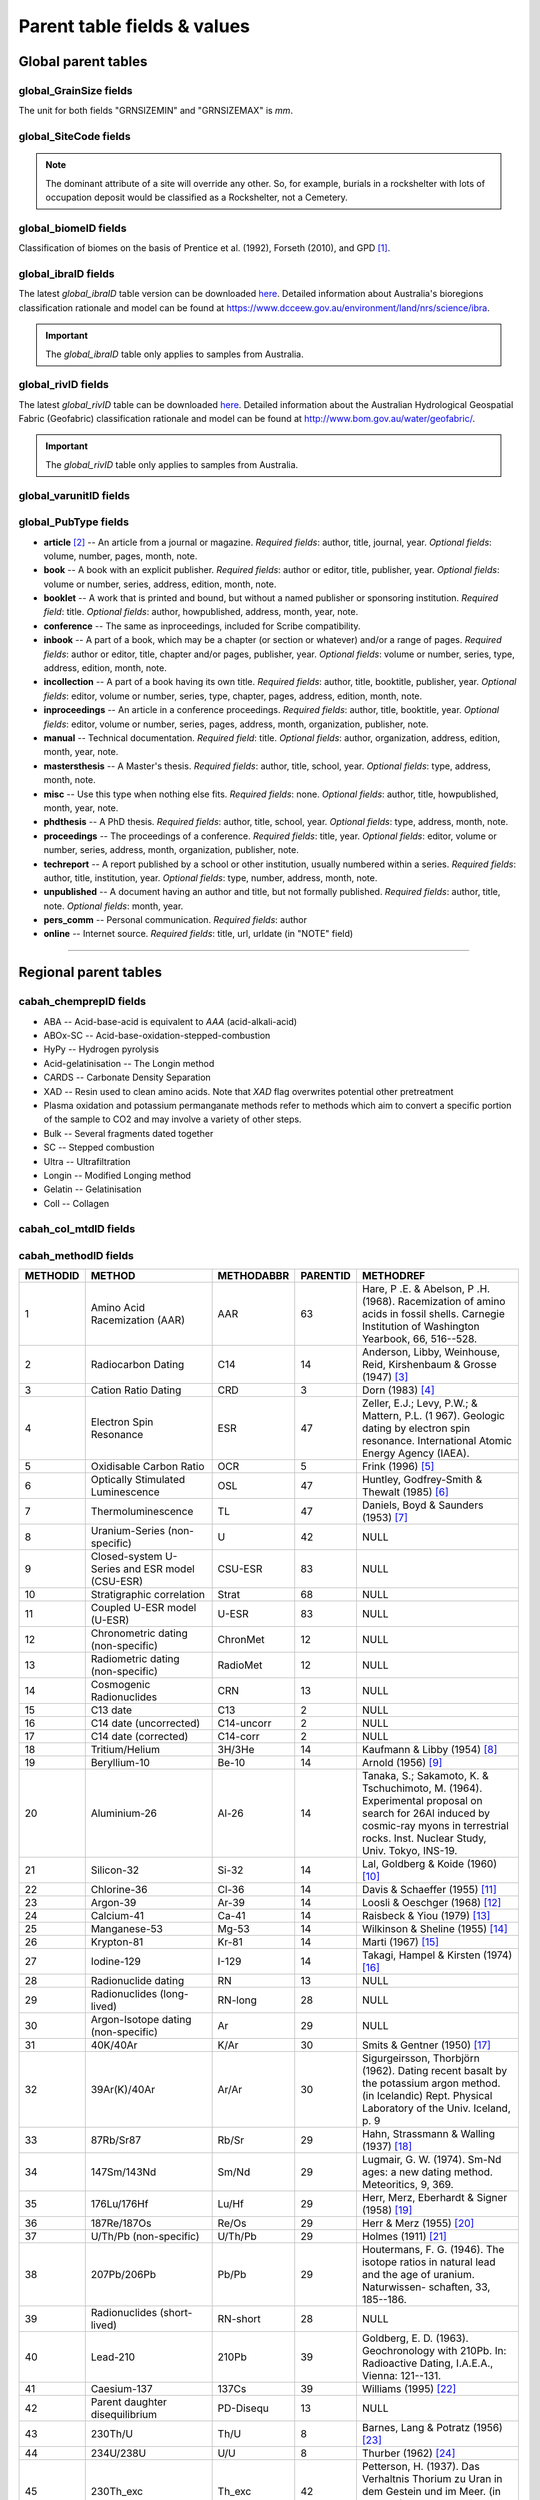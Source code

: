 ============================
Parent table fields & values
============================


..  _global_parent_tables:

Global parent tables
--------------------

..  _global_GrainSize_Fields:

global_GrainSize fields
~~~~~~~~~~~~~~~~~~~~~~~

.. csv-table::
   :file: ./csv_tables/global_GrainSize_FIELDS.csv
   :header-rows: 1

The unit for both fields "GRNSIZEMIN" and "GRNSIZEMAX" is *mm*.

..  _global_SiteCode_Fields:

global_SiteCode fields
~~~~~~~~~~~~~~~~~~~~~~

.. csv-table::
   :file: ./csv_tables/global_SiteCode_FIELDS.csv
   :header-rows: 1

.. note::

   The dominant attribute of a site will override any other. So, for example, burials in a rockshelter with lots of occupation deposit would be classified as a Rockshelter, not a Cemetery.

..  _global_biomeID_Fields:

global_biomeID fields
~~~~~~~~~~~~~~~~~~~~~

.. csv-table::
   :file: ./csv_tables/global_biomeID_FIELDS.csv
   :header-rows: 1

Classification of biomes on the basis of Prentice et al. (1992), Forseth (2010), and GPD [#]_.

..  _global_ibraID_Fields:

global_ibraID fields
~~~~~~~~~~~~~~~~~~~~

.. csv-table::
   :file: ./csv_tables/global_ibraID_FIELDS.csv
   :header-rows: 1

The latest *global_ibraID* table version can be downloaded `here <https://github.com/hmunack/OCTOPUS/blob/main/docs/source/storage/_global_ibraID__202305221532.csv>`_.
Detailed information about Australia's bioregions classification rationale and model can be found at `https://www.dcceew.gov.au/environment/land/nrs/science/ibra <https://www.dcceew.gov.au/environment/land/nrs/science/ibra>`_.

.. important::

   The *global_ibraID* table only applies to samples from Australia.

..  _global_rivID_Fields:

global_rivID fields
~~~~~~~~~~~~~~~~~~~~

.. csv-table::
   :file: ./csv_tables/global_rivID_FIELDS.csv
   :header-rows: 1

The latest *global_rivID* table can be downloaded `here <https://github.com/hmunack/OCTOPUS/blob/main/docs/source/storage/_global_rivID__202305221533.csv>`_.
Detailed information about the Australian Hydrological Geospatial Fabric (Geofabric) classification rationale and model can be found at  `http://www.bom.gov.au/water/geofabric/ <http://www.bom.gov.au/water/geofabric/>`_.

.. important::

   The *global_rivID* table only applies to samples from Australia.

..  _global_varunitID_Fields:

global_varunitID fields
~~~~~~~~~~~~~~~~~~~~~~~

.. csv-table::
   :file: ./csv_tables/global_varunitID_FIELDS.csv
   :header-rows: 1

..  _global_PubType_Fields:

global_PubType fields
~~~~~~~~~~~~~~~~~~~~~

.. csv-table::
   :file: ./csv_tables/global_PubType_FIELDS.csv
   :header-rows: 1

* **article** [#]_ -- An article from a journal or magazine. *Required fields*: author, title, journal, year. *Optional fields*: volume, number, pages, month, note.

* **book** -- A book with an explicit publisher. *Required fields*: author or editor, title, publisher, year. *Optional fields*: volume or number, series, address, edition, month, note.

* **booklet** -- A work that is printed and bound, but without a named publisher or sponsoring institution. *Required field*: title. *Optional fields*: author, howpublished, address, month, year, note.

* **conference** -- The same as inproceedings, included for Scribe compatibility.

* **inbook** -- A part of a book, which may be a chapter (or section or whatever) and/or a range of pages. *Required fields*: author or editor, title, chapter and/or pages, publisher, year. *Optional fields*: volume or number, series, type, address, edition, month, note.

* **incollection** -- A part of a book having its own title. *Required fields*: author, title, booktitle, publisher, year. *Optional fields*: editor, volume or number, series, type, chapter, pages, address, edition, month, note.

* **inproceedings** -- An article in a conference proceedings. *Required fields*: author, title, booktitle, year. *Optional fields*: editor, volume or number, series, pages, address, month, organization, publisher, note.

* **manual** -- Technical documentation. *Required field*: title. *Optional fields*: author, organization, address, edition, month, year, note.

* **mastersthesis** -- A Master's thesis. *Required fields*: author, title, school, year. *Optional fields*: type, address, month, note.

* **misc** -- Use this type when nothing else fits. *Required fields*: none. *Optional fields*: author, title, howpublished, month, year, note.

* **phdthesis** -- A PhD thesis. *Required fields*: author, title, school, year. *Optional fields*: type, address, month, note.

* **proceedings** -- The proceedings of a conference. *Required fields*: title, year. *Optional fields*: editor, volume or number, series, address, month, organization, publisher, note.

* **techreport** -- A report published by a school or other institution, usually numbered within a series. *Required fields*: author, title, institution, year. *Optional fields*: type, number, address, month, note.

* **unpublished** -- A document having an author and title, but not formally published. *Required fields*: author, title, note. *Optional fields*: month, year.

* **pers_comm** -- Personal communication. *Required fields*: author

* **online** -- Internet source. *Required fields*: title, url, urldate (in "NOTE" field)

----

..  _regional_parent_tables:

Regional parent tables
----------------------

..  _cabah_chemprepID_Fields:

cabah_chemprepID fields
~~~~~~~~~~~~~~~~~~~~~~~

.. csv-table::
   :file: ./csv_tables/cabah_chemprepID_FIELDS.csv
   :header-rows: 1

* ABA -- Acid-base-acid is equivalent to *AAA* (acid-alkali-acid)

* ABOx-SC -- Acid-base-oxidation-stepped-combustion

* HyPy -- Hydrogen pyrolysis

* Acid-gelatinisation -- The Longin method

* CARDS -- Carbonate Density Separation

* XAD -- Resin used to clean amino acids. Note that *XAD* flag overwrites potential other pretreatment

* Plasma oxidation and potassium permanganate methods refer to methods which aim to convert a specific portion of the sample to CO2 and may involve a variety of other steps.

* Bulk -- Several fragments dated together

* SC -- Stepped combustion

* Ultra -- Ultrafiltration

* Longin -- Modified Longing method

* Gelatin -- Gelatinisation

* Coll -- Collagen


..  _cabah_col_mtdID_Fields:

cabah_col_mtdID fields
~~~~~~~~~~~~~~~~~~~~~~

.. csv-table::
   :file: ./csv_tables/cabah_col_mtdID_FIELDS.csv
   :header-rows: 1

..  _cabah_methodID_Fields:

cabah_methodID fields
~~~~~~~~~~~~~~~~~~~~~~

+----------+----------------+------------+----------+----------------+
| METHODID | METHOD         | METHODABBR | PARENTID | METHODREF      |
+==========+================+============+==========+================+
| 1        | Amino Acid     | AAR        | 63       | Hare, P .E. &  |
|          | Racemization   |            |          | Abelson, P .H. |
|          | (AAR)          |            |          | (1968).        |
|          |                |            |          | Racemization   |
|          |                |            |          | of amino acids |
|          |                |            |          | in fossil      |
|          |                |            |          | shells.        |
|          |                |            |          | Carnegie       |
|          |                |            |          | Institution of |
|          |                |            |          | Washington     |
|          |                |            |          | Yearbook, 66,  |
|          |                |            |          | 516--528.      |
+----------+----------------+------------+----------+----------------+
| 2        | Radiocarbon    | C14        | 14       | Anderson,      |
|          | Dating         |            |          | Libby,         |
|          |                |            |          | Weinhouse,     |
|          |                |            |          | Reid,          |
|          |                |            |          | Kirshenbaum &  |
|          |                |            |          | Grosse (1947)  |
|          |                |            |          | [#]_           |
+----------+----------------+------------+----------+----------------+
| 3        | Cation Ratio   | CRD        | 3        | Dorn (1983)    |
|          | Dating         |            |          | [#]_           |
+----------+----------------+------------+----------+----------------+
| 4        | Electron Spin  | ESR        | 47       | Zeller, E.J.;  |
|          | Resonance      |            |          | Levy, P.W.; &  |
|          |                |            |          | Mattern, P.L.  |
|          |                |            |          | (1             |
|          |                |            |          | 967). Geologic |
|          |                |            |          | dating by      |
|          |                |            |          | electron spin  |
|          |                |            |          | resonance.     |
|          |                |            |          | International  |
|          |                |            |          | Atomic Energy  |
|          |                |            |          | Agency (IAEA). |
+----------+----------------+------------+----------+----------------+
| 5        | Oxidisable     | OCR        | 5        | Frink (1996)   |
|          | Carbon Ratio   |            |          | [#]_           |
+----------+----------------+------------+----------+----------------+
| 6        | Optically      | OSL        | 47       | Huntley,       |
|          | Stimulated     |            |          | Godfrey-Smith  |
|          | Luminescence   |            |          | & Thewalt      |
|          |                |            |          | (1985) [#]_    |
+----------+----------------+------------+----------+----------------+
| 7        | Thermo\        | TL         | 47       | Daniels, Boyd  |
|          | luminescence   |            |          | & Saunders     |
|          |                |            |          | (1953) [#]_    |
+----------+----------------+------------+----------+----------------+
| 8        | Uranium-Series | U          | 42       | NULL           |
|          | (non-specific) |            |          |                |
+----------+----------------+------------+----------+----------------+
| 9        | Closed-system  | CSU-ESR    | 83       | NULL           |
|          | U-Series and   |            |          |                |
|          | ESR model      |            |          |                |
|          | (CSU-ESR)      |            |          |                |
+----------+----------------+------------+----------+----------------+
| 10       | Stratigraphic  | Strat      | 68       | NULL           |
|          | correlation    |            |          |                |
+----------+----------------+------------+----------+----------------+
| 11       | Coupled U-ESR  | U-ESR      | 83       | NULL           |
|          | model (U-ESR)  |            |          |                |
+----------+----------------+------------+----------+----------------+
| 12       | Chronometric   | ChronMet   | 12       | NULL           |
|          | dating         |            |          |                |
|          | (non-specific) |            |          |                |
+----------+----------------+------------+----------+----------------+
| 13       | Radiometric    | RadioMet   | 12       | NULL           |
|          | dating         |            |          |                |
|          | (non-specific) |            |          |                |
+----------+----------------+------------+----------+----------------+
| 14       | Cosmogenic     | CRN        | 13       | NULL           |
|          | Radionuclides  |            |          |                |
+----------+----------------+------------+----------+----------------+
| 15       | C13 date       | C13        | 2        | NULL           |
+----------+----------------+------------+----------+----------------+
| 16       | C14 date       | C14-uncorr | 2        | NULL           |
|          | (uncorrected)  |            |          |                |
+----------+----------------+------------+----------+----------------+
| 17       | C14 date       | C14-corr   | 2        | NULL           |
|          | (corrected)    |            |          |                |
+----------+----------------+------------+----------+----------------+
| 18       | Tritium/Helium | 3H/3He     | 14       | Kaufmann &     |
|          |                |            |          | Libby (1954)   |
|          |                |            |          | [#]_           |
+----------+----------------+------------+----------+----------------+
| 19       | Beryllium-10   | Be-10      | 14       | Arnold (1956)  |
|          |                |            |          | [#]_           |
+----------+----------------+------------+----------+----------------+
| 20       | Aluminium-26   | Al-26      | 14       | Tanaka, S.;    |
|          |                |            |          | Sakamoto, K. & |
|          |                |            |          | Tschuchimoto,  |
|          |                |            |          | M. (1964).     |
|          |                |            |          | Experimental   |
|          |                |            |          | proposal on    |
|          |                |            |          | search for     |
|          |                |            |          | 26Al induced   |
|          |                |            |          | by cosmic-ray  |
|          |                |            |          | myons in       |
|          |                |            |          | terrestrial    |
|          |                |            |          | rocks. Inst.   |
|          |                |            |          | Nuclear Study, |
|          |                |            |          | Univ. Tokyo,   |
|          |                |            |          | INS-19.        |
+----------+----------------+------------+----------+----------------+
| 21       | Silicon-32     | Si-32      | 14       | Lal, Goldberg  |
|          |                |            |          | & Koide (1960) |
|          |                |            |          | [#]_           |
+----------+----------------+------------+----------+----------------+
| 22       | Chlorine-36    | Cl-36      | 14       | Davis &        |
|          |                |            |          | Schaeffer      |
|          |                |            |          | (1955) [#]_    |
+----------+----------------+------------+----------+----------------+
| 23       | Argon-39       | Ar-39      | 14       | Loosli &       |
|          |                |            |          | Oeschger       |
|          |                |            |          | (1968) [#]_    |
+----------+----------------+------------+----------+----------------+
| 24       | Calcium-41     | Ca-41      | 14       | Raisbeck &     |
|          |                |            |          | Yiou (1979)    |
|          |                |            |          | [#]_           |
+----------+----------------+------------+----------+----------------+
| 25       | Manganese-53   | Mg-53      | 14       | Wilkinson &    |
|          |                |            |          | Sheline (1955) |
|          |                |            |          | [#]_           |
+----------+----------------+------------+----------+----------------+
| 26       | Krypton-81     | Kr-81      | 14       | Marti (1967)   |
|          |                |            |          | [#]_           |
+----------+----------------+------------+----------+----------------+
| 27       | Iodine-129     | I-129      | 14       | Takagi, Hampel |
|          |                |            |          | & Kirsten      |
|          |                |            |          | (1974) [#]_    |
+----------+----------------+------------+----------+----------------+
| 28       | Radionuclide   | RN         | 13       | NULL           |
|          | dating         |            |          |                |
+----------+----------------+------------+----------+----------------+
| 29       | Radionuclides  | RN-long    | 28       | NULL           |
|          | (long-lived)   |            |          |                |
+----------+----------------+------------+----------+----------------+
| 30       | Argon-Isotope  | Ar         | 29       | NULL           |
|          | dating         |            |          |                |
|          | (non-specific) |            |          |                |
+----------+----------------+------------+----------+----------------+
| 31       | 40K/40Ar       | K/Ar       | 30       | Smits &        |
|          |                |            |          | Gentner (1950) |
|          |                |            |          | [#]_           |
+----------+----------------+------------+----------+----------------+
| 32       | 39Ar(K)/40Ar   | Ar/Ar      | 30       | Sigurgeirsson, |
|          |                |            |          | Thorbjörn      |
|          |                |            |          | (1962). Dating |
|          |                |            |          | recent basalt  |
|          |                |            |          | by the         |
|          |                |            |          | potassium      |
|          |                |            |          | argon method.  |
|          |                |            |          | (in Icelandic) |
|          |                |            |          | Rept. Physical |
|          |                |            |          | Laboratory of  |
|          |                |            |          | the Univ.      |
|          |                |            |          | Iceland, p. 9  |
+----------+----------------+------------+----------+----------------+
| 33       | 87Rb/Sr87      | Rb/Sr      | 29       | Hahn,          |
|          |                |            |          | Strassmann &   |
|          |                |            |          | Walling (1937) |
|          |                |            |          | [#]_           |
+----------+----------------+------------+----------+----------------+
| 34       | 147Sm/143Nd    | Sm/Nd      | 29       | Lugmair, G. W. |
|          |                |            |          | (1974). Sm-Nd  |
|          |                |            |          | ages: a new    |
|          |                |            |          | dating method. |
|          |                |            |          | Meteoritics,   |
|          |                |            |          | 9, 369.        |
+----------+----------------+------------+----------+----------------+
| 35       | 176Lu/176Hf    | Lu/Hf      | 29       | Herr, Merz,    |
|          |                |            |          | Eberhardt &    |
|          |                |            |          | Signer (1958)  |
|          |                |            |          | [#]_           |
+----------+----------------+------------+----------+----------------+
| 36       | 187Re/187Os    | Re/Os      | 29       | Herr & Merz    |
|          |                |            |          | (1955) [#]_    |
+----------+----------------+------------+----------+----------------+
| 37       | U/Th/Pb        | U/Th/Pb    | 29       | Holmes (1911)  |
|          | (non-specific) |            |          | [#]_           |
+----------+----------------+------------+----------+----------------+
| 38       | 207Pb/206Pb    | Pb/Pb      | 29       | Houtermans, F. |
|          |                |            |          | G. (1946). The |
|          |                |            |          | isotope ratios |
|          |                |            |          | in natural     |
|          |                |            |          | lead and the   |
|          |                |            |          | age of         |
|          |                |            |          | uranium.       |
|          |                |            |          | Naturwissen-   |
|          |                |            |          | schaften,      |
|          |                |            |          | 33, 185--186.  |
+----------+----------------+------------+----------+----------------+
| 39       | Radionuclides  | RN-short   | 28       | NULL           |
|          | (short-lived)  |            |          |                |
+----------+----------------+------------+----------+----------------+
| 40       | Lead-210       | 210Pb      | 39       | Goldberg, E.   |
|          |                |            |          | D. (1963).     |
|          |                |            |          | Geochronology  |
|          |                |            |          | with 210Pb.    |
|          |                |            |          | In:            |
|          |                |            |          | Radioactive    |
|          |                |            |          | Dating,        |
|          |                |            |          | I.A.E.A.,      |
|          |                |            |          | Vienna:        |
|          |                |            |          | 121--131.      |
+----------+----------------+------------+----------+----------------+
| 41       | Caesium-137    | 137Cs      | 39       | Williams       |
|          |                |            |          | (1995) [#]_    |
+----------+----------------+------------+----------+----------------+
| 42       | Parent         | PD-Disequ  | 13       | NULL           |
|          | daughter       |            |          |                |
|          | disequilibrium |            |          |                |
+----------+----------------+------------+----------+----------------+
| 43       | 230Th/U        | Th/U       | 8        | Barnes, Lang & |
|          |                |            |          | Potratz (1956) |
|          |                |            |          | [#]_           |
+----------+----------------+------------+----------+----------------+
| 44       | 234U/238U      | U/U        | 8        | Thurber (1962) |
|          |                |            |          | [#]_           |
+----------+----------------+------------+----------+----------------+
| 45       | 230Th_exc      | Th_exc     | 42       | Petterson, H.  |
|          |                |            |          | (1937). Das    |
|          |                |            |          | Verhaltnis     |
|          |                |            |          | Thorium zu     |
|          |                |            |          | Uran in dem    |
|          |                |            |          | Gestein und im |
|          |                |            |          | Meer. (in      |
|          |                |            |          | German) Anz.   |
|          |                |            |          | Akad. Wiss.    |
|          |                |            |          | Wien Math.     |
|          |                |            |          | Naturwiss. Kl. |
|          |                |            |          | 127.           |
+----------+----------------+------------+----------+----------------+
| 46       | 210Pb (free)   | 210Pb_free | 42       | Goldberg, F.   |
|          |                |            |          | D. (1963).     |
|          |                |            |          | Geochronology  |
|          |                |            |          | with lead-210. |
|          |                |            |          | In:            |
|          |                |            |          | Radioactive    |
|          |                |            |          | Dating,        |
|          |                |            |          | 121--131, IAEA |
|          |                |            |          | Wien.          |
+----------+----------------+------------+----------+----------------+
| 47       | Radiation      | RadEx      | 13       | NULL           |
|          | exposure       |            |          |                |
|          | (non-specific) |            |          |                |
+----------+----------------+------------+----------+----------------+
| 48       | Luminescence   | LUM        | 47       | NULL           |
|          | (non-specific) |            |          |                |
+----------+----------------+------------+----------+----------------+
| 49       | Infrared       | IR-PL      | 47       | Prasad,        |
|          | Photo\         |            |          | Poolton, Kook  |
|          | luminescence   |            |          | & Jain (2017)  |
|          |                |            |          | [#]_           |
+----------+----------------+------------+----------+----------------+
| 50       | Infrared       | IR-RF      | 47       | Trautmann,     |
|          | Radio\         |            |          | Krbetschek,    |
|          | fluorescence   |            |          | Dietrich &     |
|          |                |            |          | Stolz (1998)   |
|          |                |            |          | [#]_           |
+----------+----------------+------------+----------+----------------+
| 51       | Infrared       | IRSL       | 47       | Hütt, Jaek &   |
|          | Stimulated     |            |          | Tchonka (1988) |
|          | Luminescence   |            |          | [#]_           |
+----------+----------------+------------+----------+----------------+
| 52       | Alpha-recoil   | ART        | 47       | Huang & Walker |
|          | track dating   |            |          | (1967) [#]_    |
+----------+----------------+------------+----------+----------------+
| 53       | (Uranium+T     | (U+Th)/He  | 47       | Fanale &       |
|          | horium)/Helium |            |          | Schaeffer      |
|          |                |            |          | (1965) [#]_    |
+----------+----------------+------------+----------+----------------+
| 54       | Fission track  | FT         | 47       | Price & Walker |
|          |                |            |          | (1962) [#]_    |
+----------+----------------+------------+----------+----------------+
| 55       | Banded records | Banded     | 12       | NULL           |
|          | (non-specific) |            |          |                |
+----------+----------------+------------+----------+----------------+
| 56       | Dendro\        | Dendro     | 55       | NULL           |
|          | chronology     |            |          |                |
+----------+----------------+------------+----------+----------------+
| 57       | Varve          | Varve      | 55       | NULL           |
|          | chronology     |            |          |                |
+----------+----------------+------------+----------+----------------+
| 58       | Annual layers  | Ice        | 55       | NULL           |
|          | in glacier ice |            |          |                |
+----------+----------------+------------+----------+----------------+
| 59       | Lichenometry   | Lichen     | 55       | NULL           |
+----------+----------------+------------+----------+----------------+
| 60       | Speleothem     | Speleo     | 55       | NULL           |
|          | bands          |            |          |                |
+----------+----------------+------------+----------+----------------+
| 61       | Coral bands    | Coral      | 55       | NULL           |
+----------+----------------+------------+----------+----------------+
| 62       | Mollusc bands  | Mollusc    | 55       | NULL           |
+----------+----------------+------------+----------+----------------+
| 63       | Relative       | RelDat     | 63       | NULL           |
|          | dating method  |            |          |                |
|          | (non-specific) |            |          |                |
+----------+----------------+------------+----------+----------------+
| 64       | Rock surface   | RSurf      | 63       | NULL           |
|          | weathering     |            |          |                |
+----------+----------------+------------+----------+----------------+
| 65       | Obsidian       | Obsid      | 63       | Friedman &     |
|          | hydration      |            |          | Smith (1960)   |
|          | dating         |            |          | [#]_           |
+----------+----------------+------------+----------+----------------+
| 66       | Pedogenesis    | Pedogen    | 63       | NULL           |
+----------+----------------+------------+----------+----------------+
| 67       | Relative       | FUn        | 63       | Oakley, K.     |
|          | dating of      |            |          | (1949). The    |
|          | fossile bone   |            |          | fluorine-      |
|          |                |            |          | dating         |
|          |                |            |          | method.        |
|          |                |            |          | Yearbook of    |
|          |                |            |          | Physical       |
|          |                |            |          | Anthropology,  |
|          |                |            |          | 5, 44.         |
+----------+----------------+------------+----------+----------------+
| 68       | Age            | AgeEquiv   | 68       | NULL           |
|          | equivalence    |            |          |                |
|          | (non-specific) |            |          |                |
+----------+----------------+------------+----------+----------------+
| 69       | Oxygen isotope | Oxygen     | 68       | Emiliani       |
|          | chrono-        |            |          | (1954) [#]_    |
|          | stratigraphy   |            |          |                |
+----------+----------------+------------+----------+----------------+
| 70       | Tephro\        | Tephra     | 68       | Thorarinsson,  |
|          | chronology     |            |          | Sigurdur       |
|          |                |            |          | (1944).        |
|          |                |            |          | Tef            |
|          |                |            |          | rokronologiska |
|          |                |            |          | studier på     |
|          |                |            |          | Island :       |
|          |                |            |          | Þjórsárdalur   |
|          |                |            |          | och dess       |
|          |                |            |          | förödelse.     |
|          |                |            |          | Thesis         |
|          |                |            |          | (doctoral).    |
|          |                |            |          | Stockholms     |
|          |                |            |          | Högskola. 217  |
|          |                |            |          | pp             |
+----------+----------------+------------+----------+----------------+
| 71       | European       | Horizon    | 68       | NULL           |
|          | settlement     |            |          |                |
|          | horizon        |            |          |                |
+----------+----------------+------------+----------+----------------+
| 72       | Known fire     | Fire       | 68       | NULL           |
+----------+----------------+------------+----------+----------------+
| 73       | Magneto\       | Magnet     | 68       | NULL           |
|          | stratigraphy   |            |          |                |
|          | (non-specific) |            |          |                |
+----------+----------------+------------+----------+----------------+
| 74       | Archaeo\       | A-Magnet   | 73       | Harold (1960)  |
|          | magnetic       |            |          | [#]_           |
|          | dating         |            |          |                |
+----------+----------------+------------+----------+----------------+
| 75       | Geomagnetic    | G-Magnet   | 73       | Thellier, E.   |
|          | dating         |            |          | (1938). Sur    |
|          |                |            |          | l'aimantation  |
|          |                |            |          | des terres     |
|          |                |            |          | cuites et ses  |
|          |                |            |          | applications   |
|          |                |            |          | géophysiques.  |
|          |                |            |          | Ann. Inst.     |
|          |                |            |          | Phys. Globe,   |
|          |                |            |          | 16, pp.        |
|          |                |            |          | 157--302       |
+----------+----------------+------------+----------+----------------+
| 76       | Palaeomagnetic | P-Magnet   | 73       | Irving, E.     |
|          | dating         |            |          | (1964).        |
|          |                |            |          | Paleomagnetism |
|          |                |            |          | and its        |
|          |                |            |          | application to |
|          |                |            |          | geological and |
|          |                |            |          | geophysical    |
|          |                |            |          | problems. John |
|          |                |            |          | Wiley & Sons,  |
|          |                |            |          | Inc, New York. |
+----------+----------------+------------+----------+----------------+
| 77       | Palaeosol      | Psol       | 68       | Catt, J. A.    |
|          |                |            |          | (1986). Soils  |
|          |                |            |          | and Quaternary |
|          |                |            |          | geology: a     |
|          |                |            |          | handbook for   |
|          |                |            |          | field          |
|          |                |            |          | scientists.    |
|          |                |            |          | 267 pp.        |
+----------+----------------+------------+----------+----------------+
| 78       | Marker horizon | Marker     | 68       | NULL           |
+----------+----------------+------------+----------+----------------+
| 79       | Fossil         | Fossil     | 78       | NULL           |
|          | assemblage     |            |          |                |
+----------+----------------+------------+----------+----------------+
| 80       | Pollen         | Pollen     | 68       | NULL           |
|          | correlation    |            |          |                |
+----------+----------------+------------+----------+----------------+
| 81       | Top of core    | Core-hi    | 68       | NULL           |
+----------+----------------+------------+----------+----------------+
| 82       | Bottom of core | Core-lo    | 68       | NULL           |
+----------+----------------+------------+----------+----------------+
| 83       | Method         | Combi      | 83       | NULL           |
|          | combination    |            |          |                |
|          | (non-specific) |            |          |                |
+----------+----------------+------------+----------+----------------+
| 84       | Statistical    | Stats      | 84       | NULL           |
|          | approach       |            |          |                |
|          | (non-specific) |            |          |                |
+----------+----------------+------------+----------+----------------+
| 85       | Estimated      | Estimate   | 84       | NULL           |
+----------+----------------+------------+----------+----------------+
| 86       | Extrapolation  | Extrap     | 84       | NULL           |
+----------+----------------+------------+----------+----------------+
| 87       | Interpolation  | Interp     | 84       | NULL           |
+----------+----------------+------------+----------+----------------+
| 88       | Measurement    | MeasApp    | 88       | NULL           |
|          | technique      |            |          |                |
+----------+----------------+------------+----------+----------------+
| 89       | Liquid         | LSC        | 88       | Birks, J.B.    |
|          | Scintillation  |            |          | (1964). The    |
|          | Counting       |            |          | Theory and     |
|          | (non-specific) |            |          | Practice of    |
|          |                |            |          | Scintillation  |
|          |                |            |          | Counting.      |
|          |                |            |          | Pergammon      |
|          |                |            |          | Press, Oxford, |
|          |                |            |          | UK.            |
+----------+----------------+------------+----------+----------------+
| 90       | Cherenkov      | LSC-C      | 88       | Rengan (1983)  |
|          | Counting       |            |          | [#]_           |
+----------+----------------+------------+----------+----------------+
| 91       | Accelerator    | AMS        | 88       | Fifield (1999) |
|          | Mass           |            |          | [#]_           |
|          | Spectrometry   |            |          |                |
|          | (non-specific) |            |          |                |
+----------+----------------+------------+----------+----------------+
| 92       | SHRIMP         | SHRIMP     | 88       | NULL           |
+----------+----------------+------------+----------+----------------+

Classification and selection of methods on the basis of Geyh (2005), and Walker (2005).

----


..  _local_parent_tables:

Local parent tables
-------------------

..  _crn_alstndID_Fields:

crn_alstndID fields
~~~~~~~~~~~~~~~~~~~

======== ====== ================== ====== ==========
ALSTNDID ALSTND ALSTND_PUB         ALCORR ALSTNDRTIO
======== ====== ================== ====== ==========
-9999    NA     NA                 0      
1        ZAL94  AL09               0.9134 1.19E-09
2        ZAL94  AL09-Assumed       0.9134 1.19E-09
3        KNSTD  KN-4-2             1      3.096E-11
4        KNSTD  KN-4-2-Assumed     1      3.096E-11
5        KNSTD  KN01-X-Y           1      
6        KNSTD  KN01-X-Y-Assumed   1      
7        KNSTD  KNSTD              1      
8        KNSTD  KNSTD-Assumed      1      
9        KNSTD  KNSTD10650         1      1.065E-11
10       KNSTD  KNSTD10650-Assumed 1      1.065E-11
11       KNSTD  KNSTD30960         1      3.096E-11
12       KNSTD  KNSTD30960-Assumed 1      3.096E-11
13       KNSTD  NBS                1      
14       KNSTD  NBS-Assumed        1      
15       SMAL11 SMAL11             1.021  7.401E-12
16       SMAL11 SMAL11-Assumed     1.021  7.401E-12
17       KNSTD  Z92-0222           1      4.11E-11
18       KNSTD  Z92-0222-Assumed   1      4.11E-11
19       KNSTD  Z93-0221           1      1.68E-11
20       KNSTD  Z93-0221-Assumed   1      1.68E-11
21       ZAL94  ZAL94              0.9134 5.26E-10
22       ZAL94  ZAL94-Assumed      0.9134 5.26E-10
23       ZAL94N ZAL94N             1      4.9E-10
24       ZAL94N ZAL94N-Assumed     1      4.9E-10
25       ND     ND                 0      
======== ====== ================== ====== ==========

Values for crn_alstndID."ALSTNDCOMT" field as follows ...

* IDs 1, 2	-- ETH-Zurich standard, former Cologne standard, equivalent to ZAL94
* IDs 3, 4	-- ANSTO, equivalent to KNSTD
* IDs 5, 6	-- Cologne, equivalent to KNSTD
* IDs 7, 8	-- Nishiizumi, 2004
* IDs 9, 10	-- LLNL-CAMS, equivalent to KNSTD
* IDs 11, 12	-- LLNL-CAMS, PRIME-Lab, equivalent to KNSTD
* IDs 13, 14 -- ASTER in-house standard
* IDs 15, 16	-- PRIME Lab standard, equivalent to KNSTD
* IDs 17, 18	-- PRIME Lab standard, ANSTO, ANSTO-Assumed, equivalent to KNSTD
* IDs 19, 20	-- ETH-Zurich standard used prior to 1 Apr 2010, Kubik and Christl, 2010
* IDs 21, 22 -- ETH-Zurich standard, equivalent to KNSTD, effective 1 Apr 2010, Kubik and Christl, 2010

..  _crn_amsID_Fields:

crn_amsID fields
~~~~~~~~~~~~~~~~

+-------+------------------------+-----------------------------+
| AMSID | AMS                    | AMSORG                      |
+=======+========================+=============================+
| -9999 | NA                     | not applicable              |
+-------+------------------------+-----------------------------+
| 1     | ANSTO                  | Australian Nuclear Science  |
|       |                        | and Technology Organisation |
|       |                        | ANSTO                       |
+-------+------------------------+-----------------------------+
| 2     | ANSTO-Assumed          | Australian Nuclear Science  |
|       |                        | and Technology Organisation |
|       |                        | ANSTO                       |
+-------+------------------------+-----------------------------+
| 3     | ANU                    | Australian National         |
|       |                        | University ANU              |
+-------+------------------------+-----------------------------+
| 4     | ANU-Assumed            | Australian National         |
|       |                        | University ANU              |
+-------+------------------------+-----------------------------+
| 5     | ASTER                  | Centre for Research and     |
|       |                        | Teaching in Environmental   |
|       |                        | Geoscience CEREGE           |
+-------+------------------------+-----------------------------+
| 6     | ASTER-Assumed          | Centre for Research and     |
|       |                        | Teaching in Environmental   |
|       |                        | Geoscience CEREGE           |
+-------+------------------------+-----------------------------+
| 7     | Cologne                | University of Cologne       |
+-------+------------------------+-----------------------------+
| 8     | Cologne-Assumed        | University of Cologne       |
+-------+------------------------+-----------------------------+
| 9     | DREAMS                 | Helmholtz-Zentrum           |
|       |                        | Dresden-Rossendorf HZDR     |
+-------+------------------------+-----------------------------+
| 10    | DREAMS-Assumed         | Helmholtz-Zentrum           |
|       |                        | Dresden-Rossendorf HZDR     |
+-------+------------------------+-----------------------------+
| 11    | ETH-Zurich             | Swiss Federal Institute of  |
|       |                        | Technology in Zurich        |
|       |                        | ETH-Zurich                  |
+-------+------------------------+-----------------------------+
| 12    | ETH-Zurich-Assumed     | Swiss Federal Institute of  |
|       |                        | Technology in Zurich        |
|       |                        | ETH-Zurich                  |
+-------+------------------------+-----------------------------+
| 13    | Gif-sur-Yvette         | Climate and Environment     |
|       |                        | Sciences Laboratory LSCE,   |
|       |                        | Pierre Simon Laplace        |
|       |                        | Institute                   |
+-------+------------------------+-----------------------------+
| 14    | Gif-sur-Yvette-Assumed | Climate and Environment     |
|       |                        | Sciences Laboratory LSCE,   |
|       |                        | Pierre Simon Laplace        |
|       |                        | Institute                   |
+-------+------------------------+-----------------------------+
| 15    | KIGAM AMS              | Korea Institute of          |
|       |                        | Geoscience and Mineral      |
|       |                        | Resources KIGAM             |
+-------+------------------------+-----------------------------+
| 16    | KIGAM AMS-Assumed      | Korea Institute of          |
|       |                        | Geoscience and Mineral      |
|       |                        | Resources KIGAM             |
+-------+------------------------+-----------------------------+
| 17    | KIST Seoul             | Korea Institute of Science  |
|       |                        | and Technology              |
+-------+------------------------+-----------------------------+
| 18    | KIST Seoul-Assumed     | Korea Institute of Science  |
|       |                        | and Technology              |
+-------+------------------------+-----------------------------+
| 19    | LLNL-CAMS              | Lawrence Livermore National |
|       |                        | Laboratory LLNL, Center for |
|       |                        | Accelerator Mass            |
|       |                        | Spectrometry                |
+-------+------------------------+-----------------------------+
| 20    | LLNL-CAMS-Assumed      | Lawrence Livermore National |
|       |                        | Laboratory LLNL, Center for |
|       |                        | Accelerator Mass            |
|       |                        | Spectrometry                |
+-------+------------------------+-----------------------------+
| 21    | MALT Tokyo AMS         | Micro                       |
|       |                        | Analysis Laboratory, Tandem |
|       |                        | accelerator MALT, The       |
|       |                        | University of Tokyo         |
+-------+------------------------+-----------------------------+
| 22    | MALT Tokyo AMS-Assumed | Micro                       |
|       |                        | Analysis Laboratory, Tandem |
|       |                        | accelerator MALT, The       |
|       |                        | University of Tokyo         |
+-------+------------------------+-----------------------------+
| 23    | PRIME-Lab              | Purdue Rare Isotope         |
|       |                        | Measurement Laboratory      |
|       |                        | PRIME                       |
+-------+------------------------+-----------------------------+
| 24    | PRIME-Lab-Assumed      | Purdue Rare Isotope         |
|       |                        | Measurement Laboratory      |
|       |                        | PRIME                       |
+-------+------------------------+-----------------------------+
| 25    | SUERC                  | Scottish Universities       |
|       |                        | Environmental Research      |
|       |                        | Centre                      |
+-------+------------------------+-----------------------------+
| 26    | SUERC-Assumed          | Scottish Universities       |
|       |                        | Environmental Research      |
|       |                        | Centre                      |
+-------+------------------------+-----------------------------+
| 27    | Uppsala                | Uppsala University, Tandem  |
|       |                        | Laboratory                  |
+-------+------------------------+-----------------------------+
| 28    | Uppsala-Assumed        | Uppsala University, Tandem  |
|       |                        | Laboratory                  |
+-------+------------------------+-----------------------------+
| 29    | XCAMS (GNS)            | Compact AMS, GNS New        |
|       |                        | Zealand                     |
+-------+------------------------+-----------------------------+
| 30    | XCAMS (GNS)-Assumed    | Compact AMS, GNS New        |
|       |                        | Zealand                     |
+-------+------------------------+-----------------------------+
| 31    | XAAMS                  | Xi’an AMS Center, China     |
+-------+------------------------+-----------------------------+
| 32    | XAAMS-Assumed          | Xi’an AMS Center, China     |
+-------+------------------------+-----------------------------+
| 33    | iThemba LABS           | iThemba Laboratory for      |
|       |                        | Accelerator Based Sciences  |
+-------+------------------------+-----------------------------+
| 34    | iThemba LABS-Assumed   | iThemba Laboratory for      |
|       |                        | Accelerator Based Sciences  |
+-------+------------------------+-----------------------------+
| 35    | Tianjin                | Inst. of Surface-Earth      |
|       |                        | System Sci., School of      |
|       |                        | Earth System Sci., Tianjin  |
|       |                        | University (CHN)            |
+-------+------------------------+-----------------------------+
| 36    | Tianjin-Assumed        | Inst. of Surface-Earth      |
|       |                        | System Sci., School of      |
|       |                        | Earth System Sci., Tianjin  |
|       |                        | University (CHN)            |
+-------+------------------------+-----------------------------+

Values for crn_amsID."AMSURL" field as follows ...

* IDs 1, 2	-- https://www.ansto.gov.au/accelerator-mass-spectrometry
* IDs 3, 4	-- https://physics.anu.edu.au/nuclear/research/ams/
* IDs 5, 6	-- https://www.cerege.fr
* IDs 7, 8	-- https://cologneams.uni-koeln.de
* IDs 9, 10	-- https://www.hzdr.de
* IDs 11, 12	-- https://ams.ethz.ch
* IDs 13, 14 -- https://www.lsce.ipsl.fr
* IDs 15, 16	-- https://www.kigam.re.kr
* IDs 17, 18	-- https://eng.kist.re.kr
* IDs 19, 20	-- https://cams.llnl.gov
* IDs 21, 22 -- http://malt.um.u-tokyo.ac.jp
* IDs 23, 24 -- https://www.physics.purdue.edu/primelab/
* IDs 25, 26 -- https://www.gla.ac.uk/research/az/suerc/researchthemes/ams/
* IDs 27, 28 -- https://www.tandemlab.uu.se
* IDs 29, 30 -- https://www.gns.cri.nz
* IDs 31, 32 -- http://www.xaams.cn
* IDs 33, 34 -- https://tlabs.ac.za
* IDs 35, 36 -- http://earth.tju.edu.cn/en/


..  _crn_projepsgID_Fields:

crn_projepsgID fields
~~~~~~~~~~~~~~~~~~~~~

.. csv-table::
   :file: ./csv_tables/crn_projepsgID_FIELDS.csv
   :header-rows: 1

..  _crn_bestndID_Fields:

crn_bestndID fields
~~~~~~~~~~~~~~~~~~~

======== ============== ====================== ====== ==========
BESTNDID BESTND         BESTND_PUB             BECORR BESTNDRTIO
======== ============== ====================== ====== ==========
-9999    NA             NA                     0      
1        07KNSTD        07KNSTD                1      
2        07KNSTD        07KNSTD-Assumed        1      
3        07KNSTD        07KNSTD3110            1      2.85E-12
4        07KNSTD        07KNSTD3110-Assumed    1      2.85E-12
5        BEST433        BEST433                0.9124 9.31E-11
6        BEST433        BEST433-Assumed        0.9124 9.31E-11
7        BEST433N       BEST433N               1      8.33E-11
8        BEST433N       BEST433N-Assumed       1      8.33E-11
9        07KNSTD        ICN                    1      
10       07KNSTD        ICN-Assumed            1      
11       07KNSTD        ICN 01-5-2             1      8.558E-12
12       07KNSTD        ICN 01-5-2-Assumed     1      8.558E-12
13       07KNSTD        KN01-6-2               1      5.349E-13
14       07KNSTD        KN01-6-2-Assumed       1      5.349E-13
15       KNSTD          KNSTD                  0.9042 
16       KNSTD          KNSTD-Assumed          0.9042 
17       07KNSTD        KNSTD3110              1      2.85E-12
18       07KNSTD        KNSTD3110-Assumed      1      2.85E-12
19       LLNL1000       LLNL1000               0.9313 1E-12
20       LLNL1000       LLNL1000-Assumed       0.9313 1E-12
21       LLNL10000      LLNL10000              0.9042 1E-11
22       LLNL10000      LLNL10000-Assumed      0.9042 1E-11
23       LLNL300        LLNL300                0.8562 3E-13
24       LLNL300        LLNL300-Assumed        0.8562 3E-13
25       LLNL3000       LLNL3000               0.8644 3E-12
26       LLNL3000       LLNL3000-Assumed       0.8644 3E-12
27       LLNL31000      LLNL31000              0.8761 3.1E-11
28       LLNL31000      LLNL31000-Assumed      0.8761 3.1E-11
29       07KNSTD        NIST SRM-4325          1      2.79E-11
30       07KNSTD        NIST SRM-4325-Assumed  1      2.79E-11
31       07KNSTD        NIST_27900             1      2.79E-11
32       07KNSTD        NIST_27900-Assumed     1      2.79E-11
33       NIST_30000     NIST_30000             0.9313 3E-11
34       NIST_30000     NIST_30000-Assumed     0.9313 3E-11
35       NIST_30200     NIST_30200             0.9251 3.02E-11
36       NIST_30200     NIST_30200-Assumed     0.9251 3.02E-11
37       NIST_30300     NIST_30300             0.9221 3.03E-11
38       NIST_30300     NIST_30300-Assumed     0.9221 3.03E-11
39       NIST_30600     NIST_30600             0.913  3.06E-11
40       NIST_30600     NIST_30600-Assumed     0.913  3.06E-11
41       NIST_Certified NIST_Certified         1.0425 2.68E-11
42       NIST_Certified NIST_Certified-Assumed 1.0425 2.68E-11
43       S2007          S2007                  0.9124 3.08E-11
44       S2007          S2007-Assumed          0.9124 3.08E-11
45       S2007N         S2007N                 1      2.81E-11
46       S2007N         S2007N-Assumed         1      2.81E-11
47       S555           S555                   0.9124 9.55E-11
48       S555           S555-Assumed           0.9124 9.55E-11
49       S555N          S555N                  1      8.71E-11
50       S555N          S555N-Assumed          1      8.71E-11
51       07KNSTD        SMD-Be-12              1      1.704E-12
52       07KNSTD        SMD-Be-12-Assumed      1      1.704E-12
53       07KNSTD        SRM KN-5-2             1      8.558E-12
54       07KNSTD        SRM KN-5-2-Assumed     1      8.558E-12
55       07KNSTD        STD-11                 1      1.191E-11
56       07KNSTD        STD-11-Assumed         1      1.191E-11
57       NIST_30500     NIST_30500             0.9124 3.05E-11
58       NIST_30500     NIST_30500-Assumed     0.9124 3.05E-11
59       ND             ND                     0      
======== ============== ====================== ====== ==========

Values for crn_bestndID."BESTNDCOMT" as follows ...

* IDs 1, 2	-- Nishiizumi et al, 2007 (NIM-B v. 258, p. 403)
* IDs 3, 4	-- Standard used at PRIME, equivalent to 07KNSTD
* IDs 5, 6	-- ETH-Zurich standard used prior to 1 Apr 2010, Kubik and Christl, 2010
* IDs 7, 8	-- ETH-Zurich standard, equivalent to 07KNSTD, effective 1 Apr 2010, Kubik and Christl, 2010
* IDs 9, 10	-- S130 and S142, Nishiizumi e al., 2007, equivalent to 07KNSTD
* IDs 11, 12	-- S145, Nishiizumi e al., 2007, equivalent to 07KNSTD
* IDs 13, 14 -- S109, Nishiizumi e al., 2007, measured in Cologne, equivalent to 07KNSTD
* IDs 15, 16	-- Nishiizumi standards assuming old 10Be half life
* IDs 17, 18	-- S154, primary LLNL standard (01-5-4), Rood et al., 2013
* IDs 19, 20	-- LLNL-CAMS in-house standard, cf. Balco, 2016
* IDs 21, 22 -- LLNL-CAMS in-house standard, cf. Balco, 2016
* IDs 23, 24 -- LLNL-CAMS in-house standard, cf. Balco, 2016
* IDs 25, 26 -- LLNL-CAMS in-house standard, cf. Balco, 2016
* IDs 27, 28 -- LLNL-CAMS in-house standard, cf. Balco, 2016
* IDs 29, 30 -- equivalent to 07KNSTD
* IDs 31, 32 -- NIST SRM-4325, but with differing assumed isotope ratio, equivalent to 07KNSTD
* IDs 33, 34 -- NIST SRM-4325, but with differing assumed isotope ratio
* IDs 35, 36 -- NIST SRM-4325, but with differing assumed isotope ratio
* IDs 37, 38 -- NIST SRM-4325, but with differing assumed isotope ratio
* IDs 39, 40 -- NIST SRM-4325, but with differing assumed isotope ratio
* IDs 41, 42 -- used at PRIME Lab prior to 12 Jan 2005, cf. Balco 2016
* IDs 43, 44 -- ETH-Zurich standard used prior to 1 Apr 2010, Kubik and Christl, 2010
* IDs 45, 46 -- ETH-Zurich standard, equivalent to 07KNSTD, effective 1 Apr 2010, Kubik and Christl, 2010
* IDs 47, 48 -- ETH-Zurich standard used prior to 1 Apr 2010, Kubik and Christl, 2010
* IDs 49, 50 -- ETH-Zurich standard, equivalent to 07KNSTD, effective 1 Apr 2010, Kubik and Christl, 2010
* IDs 51, 52 -- S225, DREAMS, equivalent to 07KNSTD
* IDs 53, 54 -- various ANSTO runs, equivalent to 07KNSTD
* IDs 55, 56 -- ASTER standard, equivalent to NIST_27900 and 07KNSTD
* IDs 57, 58 -- NIST SRM-4325, but with differing assumed isotope ratio

----

..  _arch_featdatedID_Fields:

arch_featdatedID fields
~~~~~~~~~~~~~~~~~~~~~~~

.. csv-table::
   :file: ./csv_tables/arch_featdatedID_FIELDS.csv
   :header-rows: 1

..  _c13_valID_Fields:

c13_valID fields
~~~~~~~~~~~~~~~~

.. csv-table::
   :file: ./csv_tables/c13_valID_FIELDS.csv
   :header-rows: 1

..  _c14_contamID_Fields:

c14_contamID fields
~~~~~~~~~~~~~~~~~~~

.. csv-table::
   :file: ./csv_tables/c14_contamID_FIELDS.csv
   :header-rows: 1

..  _c14_hum_modID_Fields:

c14_hum_modID fields
~~~~~~~~~~~~~~~~~~~~

.. csv-table::
   :file: ./csv_tables/c14_hum_modID_FIELDS.csv
   :header-rows: 1

..  _c14_materia1ID_Fields:

c14_materia1ID fields
~~~~~~~~~~~~~~~~~~~~~

.. csv-table::
   :file: ./csv_tables/c14_materia1ID_FIELDS.csv
   :header-rows: 1

..  _c14_materia2ID_Fields:

c14_materia2ID fields
~~~~~~~~~~~~~~~~~~~~~

.. csv-table::
   :file: ./csv_tables/c14_materia2ID_FIELDS.csv
   :header-rows: 1

..  _c14_solvent2ID_Fields:

c14_solvent2ID fields
~~~~~~~~~~~~~~~~~~~~~

.. csv-table::
   :file: ./csv_tables/c14_solvent2ID_FIELDS.csv
   :header-rows: 1

..  _c_mtdID_Fields:

c_mtdID fields
~~~~~~~~~~~~~~

.. csv-table::
   :file: ./csv_tables/c_mtdID_FIELDS.csv
   :header-rows: 1

----

..  _osl-tl_agemodelID_Fields:

osl-tl_agemodelID fields
~~~~~~~~~~~~~~~~~~~~~~~~

.. csv-table::
   :file: ./csv_tables/osl-tl_agemodelID_FIELDS.csv
   :header-rows: 1

..  _osl-tl_ed_procID_Fields:

osl-tl_ed_procID fields
~~~~~~~~~~~~~~~~~~~~~~~

.. csv-table::
   :file: ./csv_tables/osl-tl_ed_procID_FIELDS.csv
   :header-rows: 1

..  _osl-tl_lum_matID_Fields:

osl-tl_lum_matID fields
~~~~~~~~~~~~~~~~~~~~~~~

.. csv-table::
   :file: ./csv_tables/osl-tl_lum_matID_FIELDS.csv
   :header-rows: 1

..  _osl-tl_mineralID_Fields:

osl-tl_mineralID fields
~~~~~~~~~~~~~~~~~~~~~~~

.. csv-table::
   :file: ./csv_tables/osl-tl_mineralID_FIELDS.csv
   :header-rows: 1

..  _osl-tl_mtdID_Fields:

osl-tl_mtdID fields
~~~~~~~~~~~~~~~~~~~

.. csv-table::
   :file: ./csv_tables/osl-tl_mtdID_FIELDS.csv
   :header-rows: 1

..  _osl_typeID_Fields:

osl_typeID fields
~~~~~~~~~~~~~~~~~

.. csv-table::
   :file: ./csv_tables/osl_typeID_FIELDS.csv
   :header-rows: 1

----

..  _sed_depconID_Fields:

sed_depconID fields
~~~~~~~~~~~~~~~~~~~

.. csv-table::
   :file: ./csv_tables/sed_depconID_FIELDS.csv
   :header-rows: 1

..  _sed_faciesID_Fields:

sed_faciesID fields
~~~~~~~~~~~~~~~~~~~

.. csv-table::
   :file: ./csv_tables/sed_faciesID_FIELDS.csv
   :header-rows: 1

..  _sed_geommodID_Fields:

sed_geommodID fields
~~~~~~~~~~~~~~~~~~~~

.. csv-table::
   :file: ./csv_tables/sed_geommodID_FIELDS.csv
   :header-rows: 1

..  _sed_geotypeID_Fields:

sed_geotypeID fields
~~~~~~~~~~~~~~~~~~~~

.. csv-table::
   :file: ./csv_tables/sed_geotypeID_FIELDS.csv
   :header-rows: 1

..  _sed_laketypeID_Fields:

sed_laketypeID fields
~~~~~~~~~~~~~~~~~~~~~

.. csv-table::
   :file: ./csv_tables/sed_laketypeID_FIELDS.csv
   :header-rows: 1

..  _sed_morphID_Fields:

sed_morphID fields
~~~~~~~~~~~~~~~~~~

.. csv-table::
   :file: ./csv_tables/sed_morphID_FIELDS.csv
   :header-rows: 1

..  _sed_sitetypeID_Fields:

sed_sitetypeID fields
~~~~~~~~~~~~~~~~~~~~~

.. csv-table::
   :file: ./csv_tables/sed_sitetypeID_FIELDS.csv
   :header-rows: 1

----

..  _fos_TaxRank1_classID_Fields:

fos_TaxRank1_classID fields
~~~~~~~~~~~~~~~~~~~~~~~~~~~

``The latest *fos_TaxRank1_classID* table version can be downloaded here``...


..  _fos_TaxRank2_infraclaID_Fields:

fos_TaxRank2_infraclaID fields
~~~~~~~~~~~~~~~~~~~~~~~~~~~~~~

``The latest *fos_TaxRank2_infraclaID* table version can be downloaded here``...


..  _fos_TaxRank3_ordrID_Fields:

fos_TaxRank3_ordrID fields
~~~~~~~~~~~~~~~~~~~~~~~~~~

The latest *fos_TaxRank3_ordrID* table version can be downloaded `here <https://github.com/hmunack/OCTOPUS/blob/main/docs/source/storage/_fos_TaxRank3_ordrID__202305221536.csv>`_.


..  _fos_TaxRank4_familyID_Fields:

fos_TaxRank4_familyID fields
~~~~~~~~~~~~~~~~~~~~~~~~~~~~

The latest *fos_TaxRank4_familyID* table version can be downloaded `here <https://github.com/hmunack/OCTOPUS/blob/main/docs/source/storage/_fos_TaxRank4_familyID__202305221535.csv>`_.


..  _fos_TaxRank5_genusID_Fields:

fos_TaxRank5_genusID fields
~~~~~~~~~~~~~~~~~~~~~~~~~~~

The latest *fos_TaxRank5_genusID* table version can be downloaded `here <https://github.com/hmunack/OCTOPUS/blob/main/docs/source/storage/_fos_TaxRank5_genusID__202305221535.csv>`_.


..  _fos_TaxRank6_speciesID_Fields:

fos_TaxRank6_speciesID fields
~~~~~~~~~~~~~~~~~~~~~~~~~~~~~

The latest *fos_TaxRank6_speciesID* table version can be downloaded `here <https://github.com/hmunack/OCTOPUS/blob/main/docs/source/storage/_fos_TaxRank6_speciesID__202305221535.csv>`_.


..  _fos_chemtypeID_Fields:

fos_chemtypeID fields
~~~~~~~~~~~~~~~~~~~~~

.. csv-table::
   :file: ./csv_tables/fos_chemtypeID_FIELDS.csv
   :header-rows: 1

..  _fos_fosmat1ID_Fields:

fos_fosmat1ID fields
~~~~~~~~~~~~~~~~~~~~

.. csv-table::
   :file: ./csv_tables/fos_fosmat1ID_FIELDS.csv
   :header-rows: 1

..  _fos_fosmat2ID_Fields:

fos_fosmat2ID fields
~~~~~~~~~~~~~~~~~~~~

.. csv-table::
   :file: ./csv_tables/fos_fosmat2ID_FIELDS.csv
   :header-rows: 1


..  _fos_mtdsID_Fields:

fos_mtdsID fields
~~~~~~~~~~~~~~~~~

.. csv-table::
   :file: ./csv_tables/fos_mtdsID_FIELDS.csv
   :header-rows: 1


.. rubric:: Footnotes

.. [#] Global Palaeofire Database (`https://www.paleofire.org <https://www.paleofire.org>`_)
.. [#] Entry type descriptions taken from `http://newton.ex.ac.uk/tex/pack/bibtex/btxdoc/ <http://newton.ex.ac.uk/tex/pack/bibtex/btxdoc/>`_
.. [#] Anderson, Libby, Weinhouse, Reid, Kirshenbaum & Grosse (1947) DOI: `10.1103/PhysRev.72.931 <https://doi.org/10.1103/PhysRev.72.931>`_
.. [#] Dorn (1983) DOI: `10.1016/0033-5894(83)90065-0 <https://doi.org/10.1016/0033-5894(83)90065-0>`_
.. [#] Frink (1996) DOI: `10.2136/sssaspecpub44.c6 <https://doi.org/10.2136/sssaspecpub44.c6>`_
.. [#] Huntley, Godfrey-Smith & Thewalt (1985) DOI: `10.1038/313105a0 <https://doi.org/10.1038/313105a0>`_
.. [#] Daniels, Boyd & Saunders (1953) DOI: `10.1126/science.117.3040.343 <https://doi.org/10.1126/science.117.3040.343>`_
.. [#] Kaufmann & Libby (1954) DOI: `10.1103/PhysRev.93.1337 <https://doi.org/10.1103/PhysRev.93.1337>`_
.. [#] Arnold (1956) DOI: `10.1126/science.124.3222.584 <https://doi.org/10.1126/science.124.3222.584>`_
.. [#] Lal, Goldberg & Koide (1960) DOI: `10.1126/science.131.3397.332 <https://doi.org/10.1126/science.131.3397.332>`_
.. [#] Davis & Schaeffer (1955) DOI: `10.1111/j.1749-6632.1955.tb35368.x <https://doi.org/10.1111/j.1749-6632.1955.tb35368.x>`_
.. [#] Loosli & Oeschger (1968) DOI: `10.1016/S0012-821X(68)80039-1 <https://doi.org/10.1016/S0012-821X(68)80039-1>`_
.. [#] Raisbeck & Yiou (1979) DOI: `10.1038/277042a0 <https://doi.org/10.1038/277042a0>`_
.. [#] Wilkinson & Sheline (1955) DOI: `10.1103/PhysRev.99.752 <https://doi.org/10.1103/PhysRev.99.752>`_
.. [#] Marti (1967) DOI: `10.1103/PhysRevLett.18.264 <https://doi.org/10.1103/PhysRevLett.18.264>`_
.. [#] Takagi, Hampel & Kirsten (1974) DOI: `10.1016/0012-821X(74)90019-3 <https://doi.org/10.1016/0012-821X(74)90019-3>`_
.. [#] Smits & Gentner (1950) DOI: `10.1016/0016-7037(50)90005-6 <https://doi.org/10.1016/0016-7037(50)90005-6>`_
.. [#] Hahn, Strassmann & Walling (1937) DOI: `10.1007/BF01492269 <https://doi.org/10.1007/BF01492269>`_
.. [#] Herr, Merz, Eberhardt & Signer (1958) DOI: `10.1515/zna-1958-0404 <https://doi.org/10.1515/zna-1958-0404>`_
.. [#] Herr & Merz (1955) DOI: `10.1515/zna-1955-0804 <https://doi.org/10.1515/zna-1955-0804>`_
.. [#] Holmes (1911) DOI: `10.1098/rspa.1911.0036 <https://doi.org/10.1098/rspa.1911.0036>`_
.. [#] Williams (1995) DOI: `10.1007/BF00768738 <https://doi.org/10.1007/BF00768738>`_
.. [#] Barnes, Lang & Potratz (1956) DOI: `10.1126/science.124.3213.175.b <https://doi.org/10.1126/science.124.3213.175.b>`_
.. [#] Thurber (1962) DOI: `10.1029/JZ067i011p04518 <https://doi.org/10.1029/JZ067i011p04518>`_
.. [#] Prasad, Poolton, Kook & Jain (2017) DOI: `10.1038/s41598-017-10174-8 <https://doi.org/10.1038/s41598-017-10174-8>`_
.. [#] Trautmann, Krbetschek, Dietrich & Stolz (1998) DOI: `10.1016/S1350-4487(98)00012-2 <https://doi.org/10.1016/S1350-4487(98)00012-2>`_
.. [#] Hütt, Jaek & Tchonka (1988) DOI: `10.1016/0277-3791(88)90033-9 <https://doi.org/10.1016/0277-3791(88)90033-9>`_
.. [#] Huang & Walker (1967) DOI: `10.1126/science.155.3766.1103 <https://doi.org/10.1126/science.155.3766.1103>`_
.. [#] Fanale & Schaeffer (1965) DOI: `10.1126/science.149.3681.312 <https://doi.org/10.1126/science.149.3681.312>`_
.. [#] Price & Walker (1962) DOI: `10.1038/196732a0 <https://doi.org/10.1038/196732a0>`_
.. [#] Friedman & Smith (1960) DOI: `10.2307/276634 <https://doi.org/10.2307/276634>`_
.. [#] Emiliani (1954) DOI: `10.1126/science.119.3103.853 <https://doi.org/10.1126/science.119.3103.853>`_
.. [#] Harold (1960) DOI: `10.1111/j.1475-4754.1960.tb00518.x <https://doi.org/10.1111/j.1475-4754.1960.tb00518.x>`_
.. [#] Rengan (1983) DOI: `10.1021%2Fed060p682 <https://doi.org/10.1021%2Fed060p682>`_
.. [#] Fifield (1999) DOI: `10.1088/0034-4885/62/8/202 <https://doi.org/10.1088/0034-4885/62/8/202>`_
